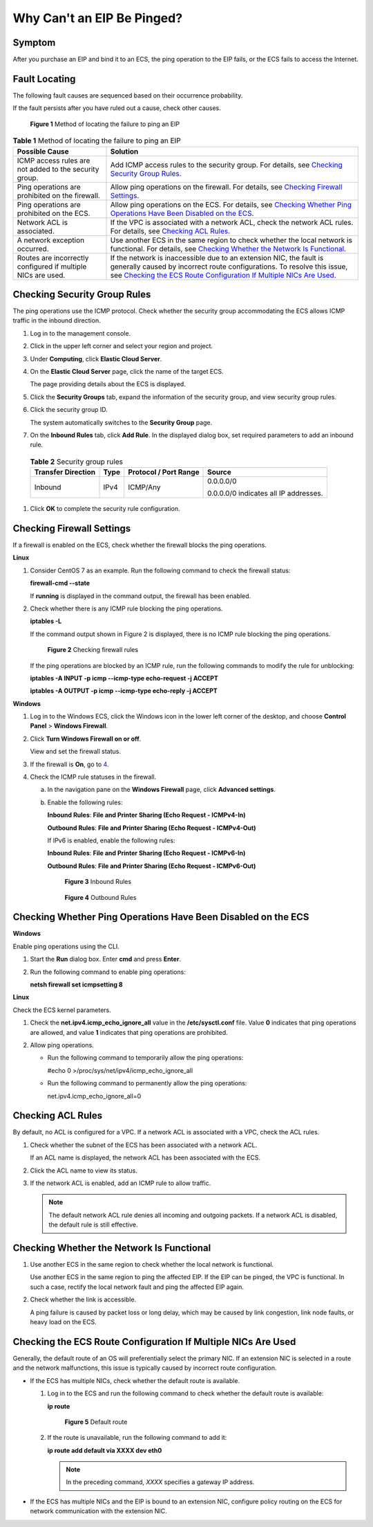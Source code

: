 Why Can't an EIP Be Pinged?
===========================

Symptom
-------

After you purchase an EIP and bind it to an ECS, the ping operation to the EIP fails, or the ECS fails to access the Internet.

Fault Locating
--------------

The following fault causes are sequenced based on their occurrence probability.

If the fault persists after you have ruled out a cause, check other causes.

.. figure:: /_static/images/en-us_image_0293553366.png
   :alt: Click to enlarge
   :figclass: imgResize


   **Figure 1** Method of locating the failure to ping an EIP



.. _ENUSTOPIC0105130172table6168184132811:

.. table:: **Table 1** Method of locating the failure to ping an EIP

   +--------------------------------------------------------------+-------------------------------------------------------------------------------------------------------------------------------------------------------------------------------------------------------------------------------------------------------------------------------------------+
   | Possible Cause                                               | Solution                                                                                                                                                                                                                                                                                  |
   +==============================================================+===========================================================================================================================================================================================================================================================================================+
   | ICMP access rules are not added to the security group.       | Add ICMP access rules to the security group. For details, see `Checking Security Group Rules <#checking-security-group-rules>`__.                                                                                                                                                         |
   +--------------------------------------------------------------+-------------------------------------------------------------------------------------------------------------------------------------------------------------------------------------------------------------------------------------------------------------------------------------------+
   | Ping operations are prohibited on the firewall.              | Allow ping operations on the firewall. For details, see `Checking Firewall Settings <#checking-firewall-settings>`__.                                                                                                                                                                     |
   +--------------------------------------------------------------+-------------------------------------------------------------------------------------------------------------------------------------------------------------------------------------------------------------------------------------------------------------------------------------------+
   | Ping operations are prohibited on the ECS.                   | Allow ping operations on the ECS. For details, see `Checking Whether Ping Operations Have Been Disabled on the ECS <#checking-whether-ping-operations-have-been-disabled-on-the-ecs>`__.                                                                                                  |
   +--------------------------------------------------------------+-------------------------------------------------------------------------------------------------------------------------------------------------------------------------------------------------------------------------------------------------------------------------------------------+
   | Network ACL is associated.                                   | If the VPC is associated with a network ACL, check the network ACL rules. For details, see `Checking ACL Rules <#checking-acl-rules>`__.                                                                                                                                                  |
   +--------------------------------------------------------------+-------------------------------------------------------------------------------------------------------------------------------------------------------------------------------------------------------------------------------------------------------------------------------------------+
   | A network exception occurred.                                | Use another ECS in the same region to check whether the local network is functional. For details, see `Checking Whether the Network Is Functional <#checking-whether-the-network-is-functional>`__.                                                                                       |
   +--------------------------------------------------------------+-------------------------------------------------------------------------------------------------------------------------------------------------------------------------------------------------------------------------------------------------------------------------------------------+
   | Routes are incorrectly configured if multiple NICs are used. | If the network is inaccessible due to an extension NIC, the fault is generally caused by incorrect route configurations. To resolve this issue, see `Checking the ECS Route Configuration If Multiple NICs Are Used <#checking-the-ecs-route-configuration-if-multiple-nics-are-used>`__. |
   +--------------------------------------------------------------+-------------------------------------------------------------------------------------------------------------------------------------------------------------------------------------------------------------------------------------------------------------------------------------------+

Checking Security Group Rules
-----------------------------

The ping operations use the ICMP protocol. Check whether the security group accommodating the ECS allows ICMP traffic in the inbound direction.

#. Log in to the management console.

#. Click |image1| in the upper left corner and select your region and project.

#. Under **Computing**, click **Elastic Cloud Server**.

#. On the **Elastic Cloud Server** page, click the name of the target ECS.

   The page providing details about the ECS is displayed.

#. Click the **Security Groups** tab, expand the information of the security group, and view security group rules.

#. Click the security group ID.

   The system automatically switches to the **Security Group** page.

#. On the **Inbound Rules** tab, click **Add Rule**. In the displayed dialog box, set required parameters to add an inbound rule. 

.. _ENUSTOPIC0105130172table156272235264:

   .. table:: **Table 2** Security group rules

      +--------------------+-----------------+-----------------------+---------------------------------------+
      | Transfer Direction | Type            | Protocol / Port Range | Source                                |
      +====================+=================+=======================+=======================================+
      | Inbound            | IPv4            | ICMP/Any              | 0.0.0.0/0                             |
      |                    |                 |                       |                                       |
      |                    |                 |                       | 0.0.0.0/0 indicates all IP addresses. |
      +--------------------+-----------------+-----------------------+---------------------------------------+

#. Click **OK** to complete the security rule configuration.

Checking Firewall Settings
--------------------------

If a firewall is enabled on the ECS, check whether the firewall blocks the ping operations.

**Linux**

#. Consider CentOS 7 as an example. Run the following command to check the firewall status:

   **firewall-cmd --state**

   If **running** is displayed in the command output, the firewall has been enabled.

2. Check whether there is any ICMP rule blocking the ping operations.

   **iptables -L**

   If the command output shown in Figure 2 is displayed, there is no ICMP rule blocking the ping operations.

   .. figure:: /_static/images/en-us_image_0250117342.png
      :alt: Click to enlarge
      :figclass: imgResize
   

      **Figure 2** Checking firewall rules

   If the ping operations are blocked by an ICMP rule, run the following commands to modify the rule for unblocking:

   **iptables -A INPUT -p icmp --icmp-type echo-request -j ACCEPT**

   **iptables -A OUTPUT -p icmp --icmp-type echo-reply -j ACCEPT**

**Windows**

#. Log in to the Windows ECS, click the Windows icon in the lower left corner of the desktop, and choose **Control Panel** > **Windows Firewall**.

#. Click **Turn Windows Firewall on or off**.

   View and set the firewall status.

#. If the firewall is **On**, go to `4 <#enustopic0105130172li192824161474>`__.

#. Check the ICMP rule statuses in the firewall.

   a. In the navigation pane on the **Windows Firewall** page, click **Advanced settings**.

   b. Enable the following rules:

      **Inbound Rules**: **File and Printer Sharing (Echo Request - ICMPv4-In)**

      **Outbound Rules**: **File and Printer Sharing (Echo Request - ICMPv4-Out)**

      If IPv6 is enabled, enable the following rules:

      **Inbound Rules**: **File and Printer Sharing (Echo Request - ICMPv6-In)**

      **Outbound Rules**: **File and Printer Sharing (Echo Request - ICMPv6-Out)**

      .. figure:: /_static/images/en-us_image_0250182352.png
         :alt: Click to enlarge
         :figclass: imgResize
      

         **Figure 3** Inbound Rules

      .. figure:: /_static/images/en-us_image_0250182717.png
         :alt: Click to enlarge
         :figclass: imgResize
      

         **Figure 4** Outbound Rules

Checking Whether Ping Operations Have Been Disabled on the ECS
--------------------------------------------------------------

**Windows**

Enable ping operations using the CLI.

#. Start the **Run** dialog box. Enter **cmd** and press **Enter**.

#. Run the following command to enable ping operations:

   **netsh firewall set icmpsetting 8**

**Linux**

Check the ECS kernel parameters.

#. Check the **net.ipv4.icmp_echo_ignore_all** value in the **/etc/sysctl.conf** file. Value **0** indicates that ping operations are allowed, and value **1** indicates that ping operations are prohibited.
#. Allow ping operations.

   -  Run the following command to temporarily allow the ping operations:

      #echo 0 >/proc/sys/net/ipv4/icmp_echo_ignore_all

   -  Run the following command to permanently allow the ping operations:

      net.ipv4.icmp_echo_ignore_all=0

Checking ACL Rules
------------------

By default, no ACL is configured for a VPC. If a network ACL is associated with a VPC, check the ACL rules.

#. Check whether the subnet of the ECS has been associated with a network ACL.

   If an ACL name is displayed, the network ACL has been associated with the ECS.

#. Click the ACL name to view its status.

#. If the network ACL is enabled, add an ICMP rule to allow traffic.

   .. note::

      The default network ACL rule denies all incoming and outgoing packets. If a network ACL is disabled, the default rule is still effective.

Checking Whether the Network Is Functional
------------------------------------------

#. Use another ECS in the same region to check whether the local network is functional.

   Use another ECS in the same region to ping the affected EIP. If the EIP can be pinged, the VPC is functional. In such a case, rectify the local network fault and ping the affected EIP again.

#. Check whether the link is accessible.

   A ping failure is caused by packet loss or long delay, which may be caused by link congestion, link node faults, or heavy load on the ECS.

Checking the ECS Route Configuration If Multiple NICs Are Used
--------------------------------------------------------------

Generally, the default route of an OS will preferentially select the primary NIC. If an extension NIC is selected in a route and the network malfunctions, this issue is typically caused by incorrect route configuration.

-  If the ECS has multiple NICs, check whether the default route is available.

   #. Log in to the ECS and run the following command to check whether the default route is available:

      **ip route**

      .. figure:: /_static/images/en-us_image_0250105611.png
         :alt: Click to enlarge
         :figclass: imgResize
      

         **Figure 5** Default route

   #. If the route is unavailable, run the following command to add it:

      **ip route add default via XXXX dev eth0**

      .. note::

         In the preceding command, *XXXX* specifies a gateway IP address.

-  If the ECS has multiple NICs and the EIP is bound to an extension NIC, configure policy routing on the ECS for network communication with the extension NIC.



.. |image1| image:: /_static/images/en-us_image_0210779229.png

